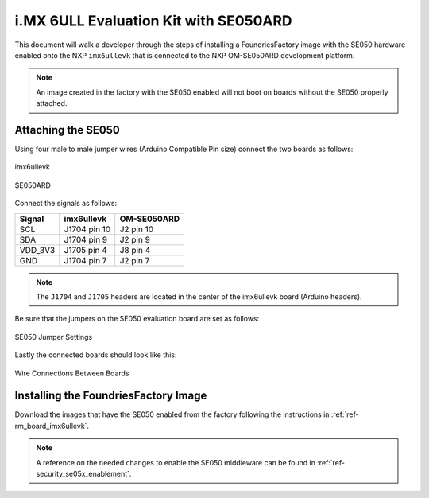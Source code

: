 i.MX 6ULL Evaluation Kit with SE050ARD
========================================

This document will walk a developer through the steps of installing a
FoundriesFactory image with the SE050 hardware enabled onto the NXP
``imx6ullevk`` that is connected to the NXP OM-SE050ARD development platform.

.. note::
    An image created in the factory with the SE050 enabled will not boot on
    boards without the SE050 properly attached.

Attaching the SE050
-------------------

Using four male to male jumper wires (Arduino Compatible Pin size)
connect the two boards as follows:

.. figure:: /_static/boards/imx6ullevk.png
     :width: 400
     :align: center

     imx6ullevk

.. figure:: /_static/boards/se050ard.png
     :width: 400
     :align: center

     SE050ARD

Connect the signals as follows:

+----------+--------------+-------------+
|  Signal  |  imx6ullevk  | OM-SE050ARD |
+==========+==============+=============+
| SCL      | J1704 pin 10 | J2 pin 10   |
+----------+--------------+-------------+
| SDA      | J1704 pin 9  | J2 pin 9    |
+----------+--------------+-------------+
| VDD_3V3  | J1705 pin 4  | J8 pin 4    |
+----------+--------------+-------------+
| GND      | J1704 pin 7  | J2 pin 7    |
+----------+--------------+-------------+

.. note::
    The ``J1704`` and ``J1705`` headers are located in the center of the
    imx6ullevk board (Arduino headers).

Be sure that the jumpers on the SE050 evaluation board are set as follows:

.. figure:: /_static/boards/se050ard_jumpers.png
     :width: 400
     :align: center

     SE050 Jumper Settings

Lastly the connected boards should look like this:

.. figure:: /_static/boards/se050ard_imx6ull.jpg
     :width: 400
     :align: center

     Wire Connections Between Boards

Installing the FoundriesFactory Image
-------------------------------------

Download the images that have the SE050 enabled from the factory following
the instructions in :ref:`ref-rm_board_imx6ullevk`.

.. note::
    A reference on the needed changes to enable the SE050 middleware can be
    found in :ref:`ref-security_se05x_enablement`.
